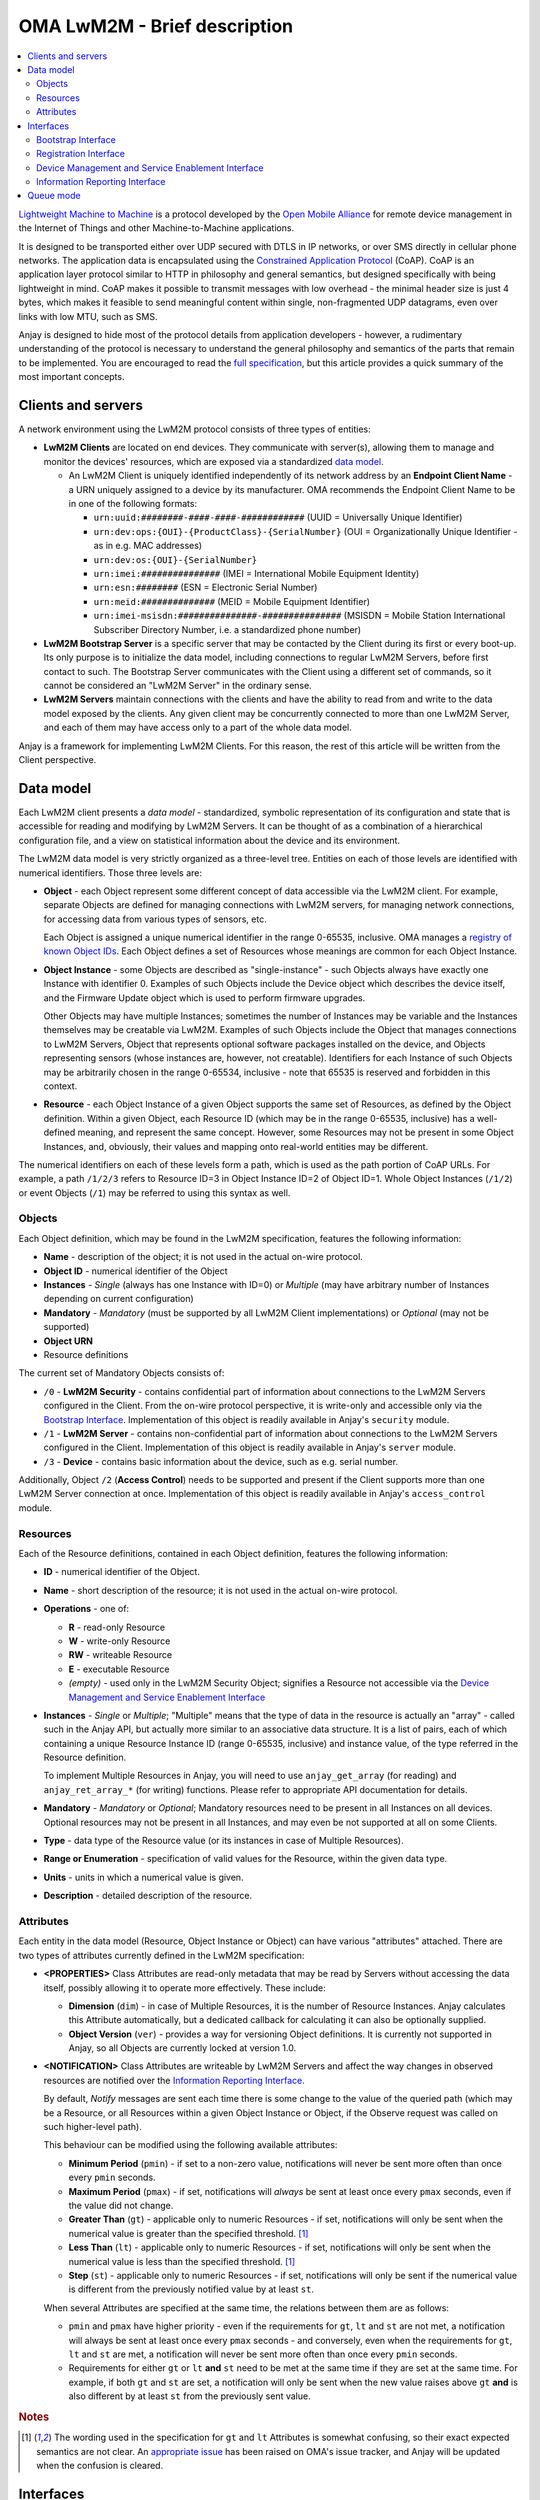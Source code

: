 OMA LwM2M - Brief description
=============================

.. contents:: :local:

`Lightweight Machine to Machine
<https://openmobilealliance.hs-sites.com/lightweight-m2m-specification-from-oma>`_
is a protocol developed by the `Open Mobile Alliance
<https://openmobilealliance.org/>`_ for remote device management in the Internet
of Things and other Machine-to-Machine applications.

It is designed to be transported either over UDP secured with DTLS in IP
networks, or over SMS directly in cellular phone networks. The application data
is encapsulated using the
`Constrained Application Protocol <https://tools.ietf.org/html/rfc7252>`_
(CoAP). CoAP is an application layer protocol similar to HTTP in philosophy and
general semantics, but designed specifically with being lightweight in mind.
CoAP makes it possible to transmit messages with low overhead - the minimal
header size is just 4 bytes, which makes it feasible to send meaningful content
within single, non-fragmented UDP datagrams, even over links with low MTU, such
as SMS.

Anjay is designed to hide most of the protocol details from application
developers - however, a rudimentary understanding of the protocol is necessary
to understand the general philosophy and semantics of the parts that remain to
be implemented. You are encouraged to read the `full specification
<https://openmobilealliance.hs-sites.com/lightweight-m2m-specification-from-oma>`_,
but this article provides a quick summary of the most important concepts.

Clients and servers
-------------------

A network environment using the LwM2M protocol consists of three types of
entities:

- **LwM2M Clients** are located on end devices. They communicate with server(s),
  allowing them to manage and monitor the devices' resources, which are exposed
  via a standardized `data model`_.

  - An LwM2M Client is uniquely identified independently of its network address
    by an **Endpoint Client Name** - a URN uniquely assigned to a device by its
    manufacturer. OMA recommends the Endpoint Client Name to be in one of the
    following formats:

    - ``urn:uuid:########-####-####-############`` (UUID = Universally Unique
      Identifier)
    - ``urn:dev:ops:{OUI}-{ProductClass}-{SerialNumber}`` (OUI =
      Organizationally Unique Identifier - as in e.g. MAC addresses)
    - ``urn:dev:os:{OUI}-{SerialNumber}``
    - ``urn:imei:###############`` (IMEI = International Mobile Equipment
      Identity)
    - ``urn:esn:########`` (ESN = Electronic Serial Number)
    - ``urn:meid:##############`` (MEID = Mobile Equipment Identifier)
    - ``urn:imei-msisdn:###############-###############`` (MSISDN = Mobile
      Station International Subscriber Directory Number, i.e. a standardized
      phone number)

- **LwM2M Bootstrap Server** is a specific server that may be contacted by the
  Client during its first or every boot-up. Its only purpose is to initialize
  the data model, including connections to regular LwM2M Servers, before first
  contact to such. The Bootstrap Server communicates with the Client using a
  different set of commands, so it cannot be considered an "LwM2M Server" in the
  ordinary sense.

- **LwM2M Servers** maintain connections with the clients and have the ability
  to read from and write to the data model exposed by the clients. Any given
  client may be concurrently connected to more than one LwM2M Server, and each
  of them may have access only to a part of the whole data model.

Anjay is a framework for implementing LwM2M Clients. For this reason, the rest
of this article will be written from the Client perspective.

Data model
----------

Each LwM2M client presents a *data model* - standardized, symbolic
representation of its configuration and state that is accessible for reading
and modifying by LwM2M Servers. It can be thought of as a combination of a
hierarchical configuration file, and a view on statistical information about the
device and its environment.

The LwM2M data model is very strictly organized as a three-level tree. Entities
on each of those levels are identified with numerical identifiers. Those three
levels are:

- **Object** - each Object represent some different concept of data accessible
  via the LwM2M client. For example, separate Objects are defined for managing
  connections with LwM2M servers, for managing network connections, for
  accessing data from various types of sensors, etc.

  Each Object is assigned a unique numerical identifier in the range 0-65535,
  inclusive. OMA manages a `registry of known Object IDs
  <https://www.openmobilealliance.org/wp/OMNA/LwM2M/LwM2MRegistry.html>`_. Each
  Object defines a set of Resources whose meanings are common for each Object
  Instance.

- **Object Instance** - some Objects are described as "single-instance" - such
  Objects always have exactly one Instance with identifier 0. Examples of such
  Objects include the Device object which describes the device itself, and the
  Firmware Update object which is used to perform firmware upgrades.

  Other Objects may have multiple Instances; sometimes the number of Instances
  may be variable and the Instances themselves may be creatable via LwM2M.
  Examples of such Objects include the Object that manages connections to LwM2M
  Servers, Object that represents optional software packages installed on the
  device, and Objects representing sensors (whose instances are, however, not
  creatable). Identifiers for each Instance of such Objects may be arbitrarily
  chosen in the range 0-65534, inclusive - note that 65535 is reserved and
  forbidden in this context.

- **Resource** - each Object Instance of a given Object supports the same set
  of Resources, as defined by the Object definition. Within a given Object,
  each Resource ID (which may be in the range 0-65535, inclusive) has a
  well-defined meaning, and represent the same concept. However, some Resources
  may not be present in some Object Instances, and, obviously, their values and
  mapping onto real-world entities may be different.

The numerical identifiers on each of these levels form a path, which is used
as the path portion of CoAP URLs. For example, a path ``/1/2/3`` refers to
Resource ID=3 in Object Instance ID=2 of Object ID=1. Whole Object Instances
(``/1/2``) or event Objects (``/1``) may be referred to using this syntax as
well.

Objects
^^^^^^^

Each Object definition, which may be found in the LwM2M specification, features
the following information:

- **Name** - description of the object; it is not used in the actual on-wire
  protocol.

- **Object ID** - numerical identifier of the Object

- **Instances** - *Single* (always has one Instance with ID=0) or *Multiple*
  (may have arbitrary number of Instances depending on current configuration)

- **Mandatory** - *Mandatory* (must be supported by all LwM2M Client
  implementations) or *Optional* (may not be supported)

- **Object URN**

- Resource definitions

The current set of Mandatory Objects consists of:

- ``/0`` - **LwM2M Security** - contains confidential part of information about
  connections to the LwM2M Servers configured in the Client. From the on-wire
  protocol perspective, it is write-only and accessible only via the
  `Bootstrap Interface`_. Implementation of this object is readily available in
  Anjay's ``security`` module.

- ``/1`` - **LwM2M Server** - contains non-confidential part of information
  about connections to the LwM2M Servers configured in the Client.
  Implementation of this object is readily available in Anjay's ``server``
  module.

- ``/3`` - **Device** - contains basic information about the device, such as
  e.g. serial number.

Additionally, Object ``/2`` (**Access Control**) needs to be supported and
present if the Client supports more than one LwM2M Server connection at once.
Implementation of this object is readily available in Anjay's ``access_control``
module.

Resources
^^^^^^^^^

Each of the Resource definitions, contained in each Object definition, features
the following information:

- **ID** - numerical identifier of the Object.

- **Name** - short description of the resource; it is not used in the actual
  on-wire protocol.

- **Operations** - one of:

  - **R** - read-only Resource
  - **W** - write-only Resource
  - **RW** - writeable Resource
  - **E** - executable Resource
  - *(empty)* - used only in the LwM2M Security Object; signifies a Resource not
    accessible via the `Device Management and Service Enablement Interface`_

- **Instances** - *Single* or *Multiple*; "Multiple" means that the type of data
  in the resource is actually an "array" - called such in the Anjay API, but
  actually more similar to an associative data structure. It is a list of pairs,
  each of which containing a unique Resource Instance ID (range 0-65535,
  inclusive) and instance value, of the type referred in the Resource
  definition.

  To implement Multiple Resources in Anjay, you will need to use
  ``anjay_get_array`` (for reading) and ``anjay_ret_array_*`` (for writing)
  functions. Please refer to appropriate API documentation for details.

- **Mandatory** - *Mandatory* or *Optional*; Mandatory resources need to be
  present in all Instances on all devices. Optional resources may not be present
  in all Instances, and may even be not supported at all on some Clients.

- **Type** - data type of the Resource value (or its instances in case of
  Multiple Resources).

- **Range or Enumeration** - specification of valid values for the Resource,
  within the given data type.

- **Units** - units in which a numerical value is given.

- **Description** - detailed description of the resource.

Attributes
^^^^^^^^^^

Each entity in the data model (Resource, Object Instance or Object) can have
various "attributes" attached. There are two types of attributes currently
defined in the LwM2M specification:

- **<PROPERTIES>** Class Attributes are read-only metadata that may be read by
  Servers without accessing the data itself, possibly allowing it to operate
  more effectively. These include:

  - **Dimension** (``dim``) - in case of Multiple Resources, it is the number of
    Resource Instances. Anjay calculates this Attribute automatically, but a
    dedicated callback for calculating it can also be optionally supplied.

  - **Object Version** (``ver``) - provides a way for versioning Object
    definitions. It is currently not supported in Anjay, so all Objects are
    currently locked at version 1.0.

- **<NOTIFICATION>** Class Attributes are writeable by LwM2M Servers and affect
  the way changes in observed resources are notified over the
  `Information Reporting Interface`_.

  By default, *Notify* messages are sent each time there is some change to the
  value of the queried path (which may be a Resource, or all Resources within a
  given Object Instance or Object, if the Observe request was called on such
  higher-level path).

  This behaviour can be modified using the following available attributes:

  - **Minimum Period** (``pmin``) - if set to a non-zero value, notifications
    will never be sent more often than once every ``pmin`` seconds.

  - **Maximum Period** (``pmax``) - if set, notifications will *always* be sent
    at least once every ``pmax`` seconds, even if the value did not change.

  - **Greater Than** (``gt``) - applicable only to numeric Resources - if set,
    notifications will only be sent when the numerical value is greater than the
    specified threshold. [#gtlt_confusion]_

  - **Less Than** (``lt``) - applicable only to numeric Resources - if set,
    notifications will only be sent when the numerical value is less than the
    specified threshold. [#gtlt_confusion]_

  - **Step** (``st``) - applicable only to numeric Resources - if set,
    notifications will only be sent if the numerical value is different from the
    previously notified value by at least ``st``.

  When several Attributes are specified at the same time, the relations between
  them are as follows:

  - ``pmin`` and ``pmax`` have higher priority - even if the requirements for
    ``gt``, ``lt`` and ``st`` are not met, a notification will always be sent
    at least once every ``pmax`` seconds - and conversely, even when the
    requirements for ``gt``, ``lt`` and ``st`` are met, a notification will
    never be sent more often than once every ``pmin`` seconds.

  - Requirements for either ``gt`` or ``lt`` **and** ``st`` need to be met at
    the same time if they are set at the same time. For example, if both ``gt``
    and ``st`` are set, a notification will only be sent when the new value
    raises above ``gt`` **and** is also different by at least ``st`` from the
    previously sent value.

.. rubric:: Notes

.. [#gtlt_confusion] The wording used in the specification for  ``gt`` and
                     ``lt`` Attributes is somewhat confusing, so their exact
                     expected semantics are not clear. An `appropriate issue
                     <https://github.com/OpenMobileAlliance/OMA_LwM2M_for_Developers/issues/191>`_
                     has been raised on OMA's issue tracker, and Anjay will be
                     updated when the confusion is cleared.
    
Interfaces
----------

LwM2M currently consists of four interfaces through which the Clients, Servers
and Bootstrap Servers communicate:

- `Bootstrap Interface`_
- `Registration Interface`_
- `Device Management and Service Enablement Interface`_
- `Information Reporting Interface`_

Bootstrap Interface
^^^^^^^^^^^^^^^^^^^

Bootstrap Interface defines the set of commands that the Bootstrap Server may
use to provision the initial configuration onto the client. In this interface,
both the LwM2M Client and the LwM2M Bootstrap Server act as both a CoAP server
and a CoAP client. The messages that may be exchanged between those include:

- **POST /bs?ep={Endpoint Client Name}** request sent from the Client to the
  Bootstrap Server signifies a **Bootstrap Request** command. It informs the
  Bootstrap Server that a new client has appeared on the network and is
  requesting bootstrap information. However, the protocol also allows the
  Bootstrap Server to start issuing Bootstrap commands on its own, without
  receiving a Bootstrap Request message.

- **PUT** requests sent from the Bootstrap Server to the Client are interpreted
  as **Bootstrap Write** commands. These allow creating and writing to Object
  Instances and Resources in order initialize the data model to a state
  appropriate for communication with regular LwM2M Servers.

- **Bootstrap Delete** command, represented as **DELETE** requests from the
  Bootstrap Server to the Client, allows the Bootstrap Server to delete existing
  Object Instances.

- The Bootstrap Server may also send **GET** requests, interpreted as
  **Bootstrap Discover**. It allows the Bootstrap Server to get information
  about the data model supported by and present on the client device. Only a
  list of Object Instances with some additional metadata is accessible. The
  Bootstrap Server *cannot* read Resource values.

- Finally, the Bootstrap Server sends a **Bootstrap Finish** command,
  represented as a **POST /bs** CoAP request send to the Client. Upon receiving
  it, the Client validates the data model, and in case of success, connects to
  regular LwM2M Servers, according to the configured stored within the data
  model.

As you can see, the Bootstrap Interface is mostly write-only. The Bootstrap
Server is not able to do any actual management or monitoring of the Client. It
can only prepare it for communication with regular LwM2M Servers - however,
nothing prevents Bootstrap Server and regular Server applications from
coexisting on the same host.

However, the Bootstrap Server is the only entity that can manage connections to
LwM2M Servers on a Client via the LwM2M protocol itself. For this reason, an
association with a Bootstrap Server may be maintained indefinitely - however,
the protocol also provides an option to permanently disconnect from the
Bootstrap Server after a successful bootstrap.

Bootstrap information may also be provided by means other than the Bootstrap
Server. The protocol also allows the bootstrap information to be pre-provisioned
at the factory, or read from a smart-card. In those cases, an attempt to contact
a Bootstrap Server may not even be made.

Registration Interface
^^^^^^^^^^^^^^^^^^^^^^

The Registration Interface defines the protocol the Client uses to inform an
LwM2M Server about its presence and availability. In this interface, the LwM2M
Server acts as a CoAP server, and the LwM2M Client is a CoAP client. The
requests that may be sent from the Client to the Server include:

- **Register**, represented as a CoAP **POST /rd?...** request, is initially
  sent by the Client when it goes online. It informs the Server that the Client
  is available for receiving commands on the
  `Device Management and Service Enablement Interface`_ and the
  `Information Reporting Interface`_, and presents it with basic metadata
  describing its data model. It also gives the server the IP address and port
  (or phone number, in case of SMS transport) on which the Client is accessible
  - these are taken directly from the source fields in IP and UDP layer headers.

- **Update**, which is a CoAP **POST** request on an URL previously returned in
  a response to *Register*, is sent periodically to ensure the Server that the
  device is still online, and whenever any of the information previously given
  in a Register message change - so that the Server always has up-to-date
  information about the Client's state.

- **De-register** (CoAP **DELETE**) may be sent by the Client if it can
  determine that it is shutting down. It terminates the association between
  the Client and Server. Sending it is, however, not required, as the Server
  will also consider the association terminated if the Client does not report
  with a Register or Update message for a configured period of time.

Device Management and Service Enablement Interface
^^^^^^^^^^^^^^^^^^^^^^^^^^^^^^^^^^^^^^^^^^^^^^^^^^

This is the main interface on which the actual device management occur. In this
interface, the LwM2M Server acts as a CoAP client, sending requests to the LwM2M
Client, which acts as a server on the CoAP layer. However, please note that
the IP addresses and port numbers are exactly the same as previously established
via the `Registration Interface`_ - it means that for given two endpoints, the
client/server relationship on the CoAP layer is reversible at any time.

The Device Management and Service Enablement interface defines the following
commands:

- **Discover** (CoAP **GET Accept: application/link-format**) allows the Server
  to get a list of all supported and present Objects, Object Instances and
  Resources, and to read Attributes_ attached to them. Data stored in Resources
  is not returned.

- **Read** (CoAP **GET** other than the above) reads data - either from a single
  Resource, entire Object Instance, or even a whole Object at once.

- **Write** allows the Server to modify the data model. It comes in two
  flavours:

  - **PUT /{Object ID}/{Instance ID}[/{Resource ID}]** request signifies the
    *Replace* method. It can be called on either a single Resource to replace
    its value, or on a whole Object Instance - in that case all existing
    contents of that Instance are erased and replaced with the supplied data.

  - **POST /{Object ID}/{Instance ID}** request means *Partial Update*. It can
    only be called on a whole Object Instance and only replaces the Resources
    present in the request payload, retaining other previously existing data.

  Both methods require the *Content-Format* option to be included in the
  request.

  Anjay attempts to abstract away the difference between the two. All such bulk
  writes are translated to series of writes on single values. However, to
  properly support the *Replace* semantics, an additional virtual operation
  called *Reset* is introduced, called before the series of writes during a
  *Replace* and intended to revert the Object Instance to its initial, empty
  state.

- While most entities in the data model are designed to be read and written,
  a given entity may alternatively be specified as supporting the **Execute**
  operation, represented by a **POST /{Object ID}/{Instance ID}/{Resource ID}**
  request. Execute operation is introduced in the data model wherever a way is
  necessary to instruct the device to perform some non-idempotent operation such
  as a reboot or a firmware upgrade.

- A **PUT** request *without* a *Content-Format* option is interpreted as
  **Write Attributes**. The Attributes are passed as query string elements in
  the target URL. These Attributes mostly alter the way the Client behaves in
  relation to the `Information Reporting Interface`_ and are explained in detail
  in the Attributes_ section.

- A **POST** request targeting one of the root paths in the data model (called
  "Objects", see `Data model`_) represents the **Create** operation. It creates
  a new Object Instance, which gives a way to manage configuration entities that
  might have a variable and configurable number of similar but distinct entries
  - for example, software packages or APN connections.

- Finally, the **Delete** operation (CoAP **DELETE**) is the reverse of Create,
  allowing to remove previously created Object Instances.

Information Reporting Interface
^^^^^^^^^^^^^^^^^^^^^^^^^^^^^^^

This interface can be thought of as an extension of the
`Device Management and Service Enablement Interface`_, allowing the Server to
automatically receive periodic updates about some values in the data model it is
particularly interested in. It is based on the
`OBSERVE extension to CoAP <https://tools.ietf.org/html/rfc7641>`_, applying its
semantics mostly unchanged onto the LwM2M mapping of CoAP concepts.

- A *Read* operation (CoAP **GET**), after adding the **Observe option = 0**,
  becomes **Observe**. Upon receiving such request, in addition to returning the
  current value, the Client will start sending *Notify* messages when
  appropriate.

- **Cancel Observation** command can be issued either by performing a *Read*
  with **Observe option = 1** or by responding to the *Notify* message with a
  **CoAP RESET**.

- **Notify** is an **asynchronous CoAP response** as described in
  `RFC 7641 <https://tools.ietf.org/html/rfc7641>`_. It is essentially a
  repeated reply to a *Read*, sent whenever the observed value changes, and/or
  periodically, according to relevant Attributes_.

  It may be sent as a Non-confirmable or as a Confirmable message at discretion
  of the Client. Anjay currently sends almost all notifications as
  Non-confirmable messages; Confirmable notifications are sent once every 24
  hours, to comply with
  `RFC 7641 section 4.5 <https://tools.ietf.org/html/rfc7641#page-18>`_.

Queue mode
----------

The *Register* and *Update* commands include a "Binding Mode" Parameter, which
may be one of the following:

- ``U`` - UDP connection in standard mode
- ``UQ`` - UDP connection in queue mode
- ``S`` - SMS connection in standard mode
- ``SQ`` - SMS connection in queue mode
- ``US`` - both UDP and SMS connections active, both in standard mode
- ``UQS`` - both UDP and SMS connections active; UDP in standard mode, SMS in
  queue mode

The "queue mode" mentioned here is a special mode of operation in which the
client device is not required to actively listen for incoming packets. The
client is only required to listen for such packets for a limited period of time
after each exchange of messages with the Server - typically after the *Update*
command.

The specification recommends to use CoAP's ``MAX_TRANSMIT_WAIT`` value (93
seconds by default) as that aforementioned limited period of time, and this
recommendation is respected in Anjay.

Anjay automatically handles the queue mode by hiding connections which are not
required to actively listen from the library user. In particular, if the
``anjay_get_sockets()`` function returns an empty list, it likely means that all
active connections are in queue mode and the listening period has passed. In
that case, it is safe to passively sleep for the period returned by
``anjay_sched_time_to_next()`` (or one of its convenience wrappers).
